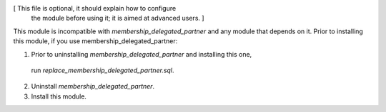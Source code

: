 [ This file is optional, it should explain how to configure
  the module before using it; it is aimed at advanced users. ]

This module is incompatible with `membership_delegated_partner` and any module that depends
on it. Prior to installing this module, if you use membership_delegated_partner:

1.  Prior to uninstalling `membership_delegated_partner` and installing this one,
 run `replace_membership_delegated_partner.sql`.
2.  Uninstall `membership_delegated_partner`.
3.  Install this module.
